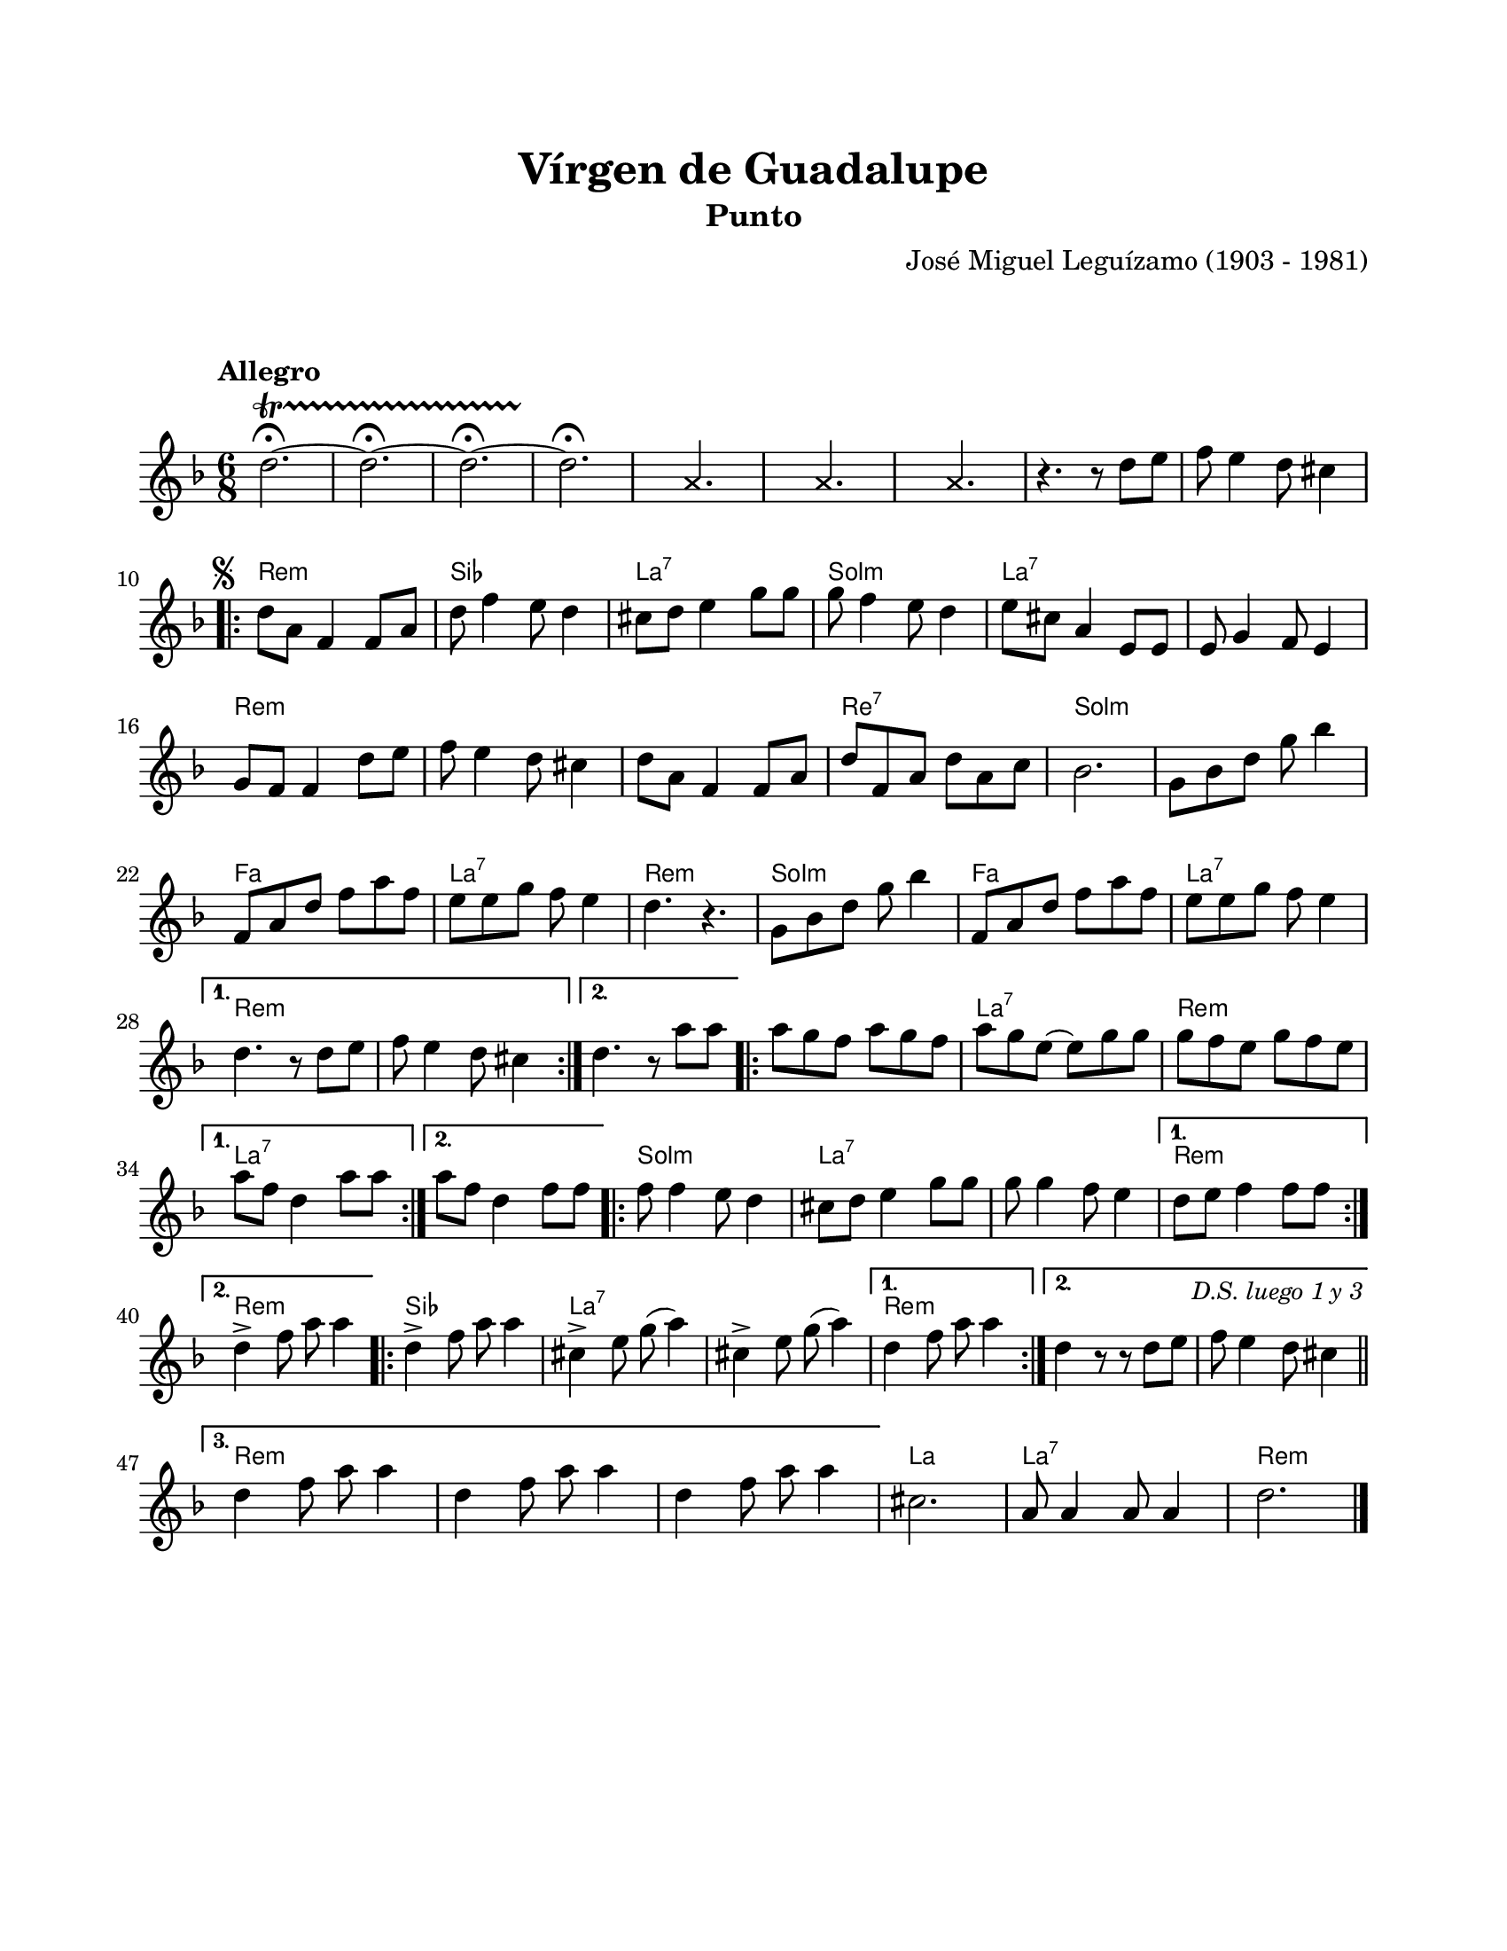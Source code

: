 \version "2.23.2"
\header {
	title = "Vírgen de Guadalupe"
	subtitle = "Punto"
	composer = "José Miguel Leguízamo (1903 - 1981)"
	tagline = ##f
}

\paper {
	#(set-paper-size "letter")
	top-margin = 20
	left-margin = 20
	right-margin = 20
	bottom-margin = 25
	print-page-number = false
	indent = 0
}

\markup \vspace #2

global = {
	\time 6/8
	\tempo "Allegro"
	\key d \minor
}

melodia = \new Voice \relative c' {
	d'2. ~ \fermata \startTrillSpan | d \fermata ~ | d \fermata ~ | d \fermata \stopTrillSpan |
	
	% Percusión 1
	s4 
	\once \override NoteHead.style = #'cross
	\once \override NoteHead.staff-position = #0
	a4. s8 | 

	% Percusión 2
	s4
	\once \override NoteHead.style = #'cross
	\once \override NoteHead.staff-position = #0
	a4. s8 |

	% Percusión 3
	s4 
	\once \override NoteHead.style = #'cross
	\once \override NoteHead.staff-position = #0
	a4. s8 |

	r4. r8 d8 e | f8 e4 d8 cis4 |
	\mark \markup { \small \musicglyph #"scripts.segno" }
	\repeat volta 2 {
		d8 a f4 f8 a | d8 f4 e8 d4 | cis8 d e4 g8 g | g f4 e8 d4 |
		e8 cis a4 e8 e | e8 g4 f8 e4 | g8 f f4 d'8 e | f8 e4 d8 cis4 |
		d8 a f4 f8 a | d8 f, a d a c | bes2. | g8 bes d g bes4 | 
		f,8 a d f a f | e e g f e4 | d4. r4. | g,8 bes d g bes4 |
		f,8 a d f a f | e e g f e4 |
	}
	\alternative { 
		{ d4. r8 d8 e | f e4 d8 cis4 | }
		{ d4. r8 a'8 a | }
	}
	\repeat volta 2 {
		a8 g f a g f | a g e ~ e g g | g f e g f e | 
	}
	\alternative {
		{ a8 f d4 a'8 a | }
		{ a8 f d4 f8 f | }
	}
	\repeat volta 2 {
		f8 f4 e8 d4 | cis8 d e4 g8 g | g8 g4 f8 e4 |
	}
	\alternative {
		{ d8 e f4 f8 f | }
		{ d4 -> f8 a8 a4 | }
	}
	\repeat volta 3 { 
		d,4 -> f8 a8 a4 | cis,4 -> e8 g( a4 ) | cis,4 -> e8 g( a4) |
	}
	\alternative {
		{ d,4 f8 a8 a4 | }
		{ d,4 r8 r8 d8 e | f8 e4 \mark \markup { \small \italic "D.S. luego 1 y 3" } d8 cis4 | \bar "||" \break }
		{ d4 f8 a8 a4 | d,4 f8 a8 a4 | d,4 f8 a a4 | }
	}
	cis,2. | a8 a4 a8 a4 | d2. |
	\fine
}

acordes = \chordmode {
	s2. | s2. | s2. | s2. | s2. | s2. | s2. | s2. | s2. |
	d2.:m | bes2. | a2.:7 | g2.:m |
	a2.:7 | a2.:7 | d2.:m | d2.:m |
	d2.:m | d2.:7 | g2.:m | g2.:m |
	f2. | a2.:7 | d2.:m | g2.:m |
	f2. | a2.:7 |
	d2.: m | d2.:m |
	d2.:m | 
	d2.:m | a2.:7 | d2.:m |
	a2.:7 | 
	a2.:7 |
	g2.:m | a2.:7 | a2.:7 |
	d2.:m |
	d2.:m |
	bes2. | a2.:7 | a2.:7 |
	d2.:m |
	d2.:m | d2.:m |
	d2.:m | d2.:m | d2.:m |
	a2. | a2.:7 | d2.:m |
}

lirica = \lyricmode {
%% letra
}

\score { %% genera el PDF
<<
	\language "espanol"
	\new ChordNames {
		\set chordChanges = ##t
		\set noChordSymbol = ##f
		\override ChordName.font-size = #-0.9
		\override ChordName.direction = #UP
		\acordes
	}
	\new Staff
		<< \global \melodia >>
	\addlyrics \lirica
	\override Lyrics.LyricText.font-size = #-0.5
>>
\layout {}
}

\score { %% genera la muestra MIDI melódica
	\unfoldRepeats { \melodia }
	\midi { \tempo 4. = 80 } %% colocar tempo numérico para que se exporte a velocidad adecuada, por defecto está en 4 = 90
}